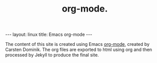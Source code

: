 #+STARTUP: showall indent
#+STARTUP: hidestars
#+OPTIONS: H:2 num:nil tags:nil toc:nil timestamps:nil
#+TITLE: org-mode.
#+BEGIN_HTML
--- 
layout: linux 
title: Emacs org-mode
--- 
#+END_HTML

The content of this site is created using Emacs [[http://orgmode.org][org-mode]], created by
Carsten Dominik. The org files are exported to html using org and then
processed by Jekyll to produce the final site.
